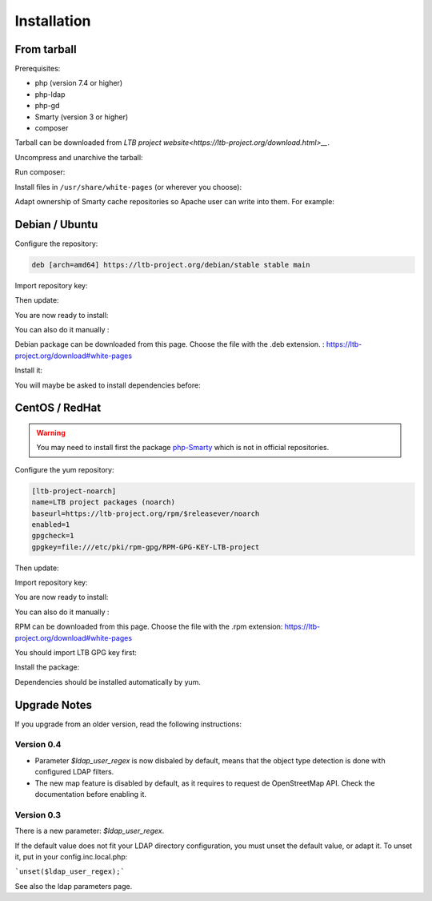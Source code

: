 Installation
============

From tarball
------------

Prerequisites:

* php (version 7.4 or higher)
* php-ldap
* php-gd
* Smarty (version 3 or higher)
* composer

Tarball can be downloaded from `LTB project website<https://ltb-project.org/download.html>__`.

Uncompress and unarchive the tarball: 

.. prompt:: bash #

   tar zxvf ltb-project-white-pages-VERSION.tar.gz

Run composer:

.. prompt:: bash #

   cd ltb-project-white-pages-VERSION/
   composer update

Install files in ``/usr/share/white-pages`` (or wherever you choose):

.. prompt:: bash #

   mv * /usr/share/white-pages

Adapt ownership of Smarty cache repositories so Apache user can write into them. For example: 

.. prompt:: bash #

   chown apache:apache /usr/share/white-pages/cache
   chown apache:apache /usr/share/white-pages/templates_c

Debian / Ubuntu
---------------

Configure the repository:

.. prompt:: bash #

    vi /etc/apt/sources.list.d/ltb-project.list

.. code-block:: ini

    deb [arch=amd64] https://ltb-project.org/debian/stable stable main

Import repository key:

.. prompt:: bash #

    wget -O - https://ltb-project.org/documentation/_static/RPM-GPG-KEY-LTB-project | sudo apt-key add -

Then update:

.. prompt:: bash #

    apt update

You are now ready to install:

.. prompt:: bash #

    apt install white-pages

You can also do it manually :

Debian package can be downloaded from this page. Choose the file with the .deb extension. : https://ltb-project.org/download#white-pages

Install it:

.. prompt:: bash #

   dpkg -i white-pages_VERSION_all.deb

You will maybe be asked to install dependencies before: 

.. prompt:: bash #

   apt install apache2 php php-ldap php-gd smarty3

CentOS / RedHat
---------------

.. warning:: You may need to install first the package `php-Smarty`_ which is not in official repositories.

.. _php-Smarty: https://pkgs.org/download/php-Smarty

Configure the yum repository:

.. prompt:: bash #

    vi /etc/yum.repos.d/ltb-project.repo
.. code-block:: ini

    [ltb-project-noarch]
    name=LTB project packages (noarch)
    baseurl=https://ltb-project.org/rpm/$releasever/noarch
    enabled=1
    gpgcheck=1
    gpgkey=file:///etc/pki/rpm-gpg/RPM-GPG-KEY-LTB-project

Then update:

.. prompt:: bash #

    yum update

Import repository key:

.. prompt:: bash #

    rpm --import https://ltb-project.org/documentation/_static/RPM-GPG-KEY-LTB-project

You are now ready to install:

.. prompt:: bash #

    yum install white-pages

You can also do it manually :

RPM can be downloaded from this page. Choose the file with the .rpm extension: https://ltb-project.org/download#white-pages

You should import LTB GPG key first: 

.. prompt:: bash #

   rpm --import http://ltb-project.org/documentation/_static/RPM-GPG-KEY-LTB-project

Install the package:

.. prompt:: bash #

   yum localinstall white-pages-VERSION.noarch.rpm

Dependencies should be installed automatically by yum.

Upgrade Notes
-------------

If you upgrade from an older version, read the following instructions:

Version 0.4
~~~~~~~~~~~

* Parameter `$ldap_user_regex` is now disbaled by default, means that the object type detection is done with configured LDAP filters.

* The new map feature is disabled by default, as it requires to request de OpenStreetMap API. Check the documentation before enabling it.

Version 0.3
~~~~~~~~~~~

There is a new parameter: `$ldap_user_regex`.

If the default value does not fit your LDAP directory configuration, you must unset the default value, or adapt it. To unset it, put in your config.inc.local.php:

```unset($ldap_user_regex);```

See also the ldap parameters page.
